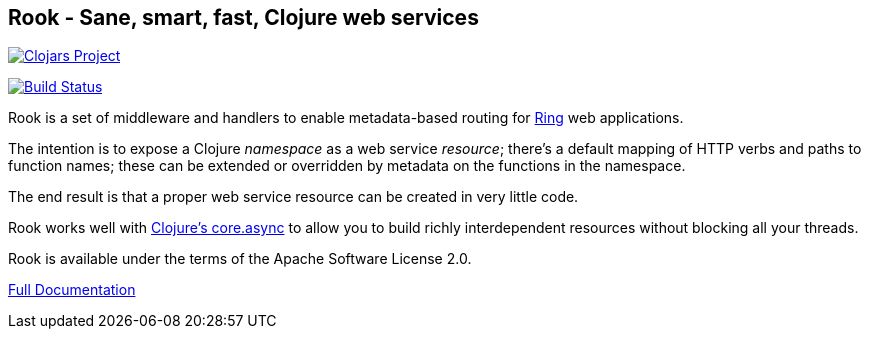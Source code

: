 == Rook - Sane, smart, fast, Clojure web services

image:http://clojars.org/io.aviso/rook/latest-version.svg[Clojars Project, link="http://clojars.org/io.aviso/rook"]

image:https://drone.io/github.com/AvisoNovate/rook/status.png[Build Status, link="https://drone.io/github.com/AvisoNovate/rook"]

Rook is a set of middleware and handlers to enable metadata-based routing for https://github.com/ring-clojure/ring[Ring] web applications.

The intention is to expose a Clojure _namespace_ as a web service _resource_; there's a default mapping of HTTP verbs
and paths to function names; these can be extended or overridden by metadata on the functions in the namespace.

The end result is that a proper web service resource can be created in very little code.

Rook works well with https://github.com/clojure/core.async[Clojure's core.async] to allow you to build richly interdependent resources
without blocking all your threads.

Rook is available under the terms of the Apache Software License 2.0.

link:https://portal.aviso.io/#/docs/open-source[Full Documentation]
